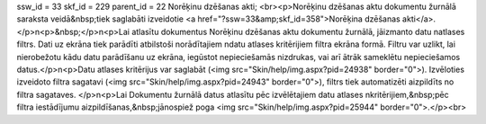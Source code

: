 ssw_id = 33skf_id = 229parent_id = 22Norēķinu dzēšanas akti;<br><p>Norēķinu dzēšanas aktu dokumentu žurnālā saraksta veidā&nbsp;tiek saglabāti izveidotie  <a href="?ssw=33&amp;skf_id=358">Norēķina dzēšanas akti</a>.</p>\n<p>&nbsp;</p>\n<p>Lai atlasītu dokumentus Norēķinu dzēšanas aktu dokumentu žurnālā, jāizmanto datu \natlases filtrs. Dati uz ekrāna tiek parādīti atbilstoši norādītajiem \ndatu atlases kritērijiem filtra ekrāna formā. Filtru var uzlikt, lai \nierobežotu kādu datu parādīšanu uz ekrāna, iegūstot nepieciešamās \nizdrukas, vai arī ātrāk sameklētu nepieciešamos datus.</p>\n<p>Datu atlases kritērijus var saglabāt (<img src="Skin/help/img.aspx?pid=24938" border="0">). Izvēloties izveidoto filtra sagatavi (<img src="Skin/help/img.aspx?pid=24943" border="0">), filtrs tiek automatizēti aizpildīts no filtra sagataves. </p>\n<p>Lai Dokumentu žurnālā datus atlasītu pēc izvēlētajiem datu atlases \nkritērijiem,&nbsp;pēc filtra iestādījumu aizpildīšanas,&nbsp;jānospiež poga <img src="Skin/help/img.aspx?pid=25944" border="0">.</p><br>